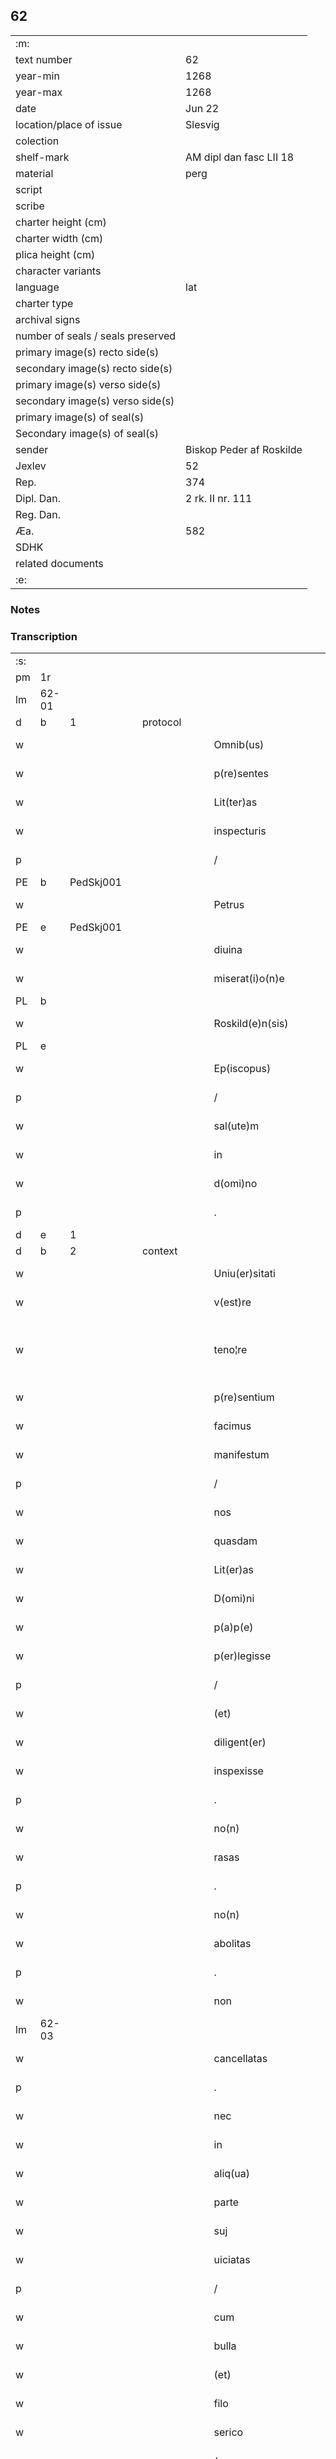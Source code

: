** 62

| :m:                               |                          |
| text number                       | 62                       |
| year-min                          | 1268                     |
| year-max                          | 1268                     |
| date                              | Jun 22                   |
| location/place of issue           | Slesvig                  |
| colection                         |                          |
| shelf-mark                        | AM dipl dan fasc LII 18  |
| material                          | perg                     |
| script                            |                          |
| scribe                            |                          |
| charter height (cm)               |                          |
| charter width (cm)                |                          |
| plica height (cm)                 |                          |
| character variants                |                          |
| language                          | lat                      |
| charter type                      |                          |
| archival signs                    |                          |
| number of seals / seals preserved |                          |
| primary image(s) recto side(s)    |                          |
| secondary image(s) recto side(s)  |                          |
| primary image(s) verso side(s)    |                          |
| secondary image(s) verso side(s)  |                          |
| primary image(s) of seal(s)       |                          |
| Secondary image(s) of seal(s)     |                          |
| sender                            | Biskop Peder af Roskilde |
| Jexlev                            | 52                       |
| Rep.                              | 374                      |
| Dipl. Dan.                        | 2 rk. II nr. 111         |
| Reg. Dan.                         |                          |
| Æa.                               | 582                      |
| SDHK                              |                          |
| related documents                 |                          |
| :e:                               |                          |

*** Notes


*** Transcription
| :s: |       |   |   |   |   |                        |                   |   |   |   |     |     |   |   |    |             |          |          |  |    |    |    |    |
| pm  |    1r |   |   |   |   |                        |                   |   |   |   |     |     |   |   |    |             |          |          |  |    |    |    |    |
| lm  | 62-01 |   |   |   |   |                        |                   |   |   |   |     |     |   |   |    |             |          |          |  |    |    |    |    |
| d  |     b | 1  |   | protocol  |   |                        |                   |   |   |   |     |     |   |   |    |             |          |          |  |    |    |    |    |
| w   |       |   |   |   |   | Omnib(us)              | Omnıbꝫ            |   |   |   |     | lat |   |   |    |       62-01 | 1:protocol |          |  |    |    |    |    |
| w   |       |   |   |   |   | p(re)sentes            | p&pk;ſentes       |   |   |   |     | lat |   |   |    |       62-01 | 1:protocol |          |  |    |    |    |    |
| w   |       |   |   |   |   | Lit(ter)as             | Lıt&pk;as         |   |   |   |     | lat |   |   |    |       62-01 | 1:protocol |          |  |    |    |    |    |
| w   |       |   |   |   |   | inspecturis            | ınſpeurıs        |   |   |   |     | lat |   |   |    |       62-01 | 1:protocol |          |  |    |    |    |    |
| p   |       |   |   |   |   | /                      | /                 |   |   |   |     | lat |   |   |    |       62-01 | 1:protocol |          |  |    |    |    |    |
| PE  |     b | PedSkj001  |   |   |   |                        |                   |   |   |   |     |     |   |   |    |             |          |          |  |    |    |    |    |
| w   |       |   |   |   |   | Petrus                 | Petrus            |   |   |   |     | lat |   |   |    |       62-01 | 1:protocol |          |  |286|    |    |    |
| PE  |     e | PedSkj001  |   |   |   |                        |                   |   |   |   |     |     |   |   |    |             |          |          |  |    |    |    |    |
| w   |       |   |   |   |   | diuina                 | díuína            |   |   |   |     | lat |   |   |    |       62-01 | 1:protocol |          |  |    |    |    |    |
| w   |       |   |   |   |   | miserat(i)o(n)e        | mıſeratoe        |   |   |   |     | lat |   |   |    |       62-01 | 1:protocol |          |  |    |    |    |    |
| PL | b |    |   |   |   |                     |                  |   |   |   |                                 |     |   |   |   |               |          |          |  |    |    |    |    |
| w   |       |   |   |   |   | Roskild(e)n(sis)       | Roſkılꝺn         |   |   |   |     | lat |   |   |    |       62-01 | 1:protocol |          |  |    |    |284|    |
| PL | e |    |   |   |   |                     |                  |   |   |   |                                 |     |   |   |   |               |          |          |  |    |    |    |    |
| w   |       |   |   |   |   | Ep(iscopus)            | pc              |   |   |   |     | lat |   |   |    |       62-01 | 1:protocol |          |  |    |    |    |    |
| p   |       |   |   |   |   | /                      | /                 |   |   |   |     | lat |   |   |    |       62-01 | 1:protocol |          |  |    |    |    |    |
| w   |       |   |   |   |   | sal(ute)m              | ſalm             |   |   |   |     | lat |   |   |    |       62-01 | 1:protocol |          |  |    |    |    |    |
| w   |       |   |   |   |   | in                     | ın                |   |   |   |     | lat |   |   |    |       62-01 | 1:protocol |          |  |    |    |    |    |
| w   |       |   |   |   |   | d(omi)no               | ꝺno              |   |   |   |     | lat |   |   |    |       62-01 | 1:protocol |          |  |    |    |    |    |
| p   |       |   |   |   |   | .                      | .                 |   |   |   |     | lat |   |   |    |       62-01 | 1:protocol |          |  |    |    |    |    |
| d  |     e | 1  |   |   |   |                        |                   |   |   |   |     |     |   |   |    |             |          |          |  |    |    |    |    |
| d  |     b | 2  |   | context  |   |                        |                   |   |   |   |     |     |   |   |    |             |          |          |  |    |    |    |    |
| w   |       |   |   |   |   | Uniu(er)sitati         | Unıu&pk;ſıtatı    |   |   |   |     | lat |   |   |    |       62-01 | 2:context |          |  |    |    |    |    |
| w   |       |   |   |   |   | v(est)re               | vre              |   |   |   |     | lat |   |   |    |       62-01 | 2:context |          |  |    |    |    |    |
| w   |       |   |   |   |   | teno¦re                | teno¦re           |   |   |   |     | lat |   |   |    | 62-01—62-02 | 2:context |          |  |    |    |    |    |
| w   |       |   |   |   |   | p(re)sentium           | p&pk;ſentíu      |   |   |   |     | lat |   |   |    |       62-02 | 2:context |          |  |    |    |    |    |
| w   |       |   |   |   |   | facimus                | facímus           |   |   |   |     | lat |   |   |    |       62-02 | 2:context |          |  |    |    |    |    |
| w   |       |   |   |   |   | manifestum             | manıfeﬅu         |   |   |   |     | lat |   |   |    |       62-02 | 2:context |          |  |    |    |    |    |
| p   |       |   |   |   |   | /                      | /                 |   |   |   |     | lat |   |   |    |       62-02 | 2:context |          |  |    |    |    |    |
| w   |       |   |   |   |   | nos                    | nos               |   |   |   |     | lat |   |   |    |       62-02 | 2:context |          |  |    |    |    |    |
| w   |       |   |   |   |   | quasdam                | quasꝺa           |   |   |   |     | lat |   |   |    |       62-02 | 2:context |          |  |    |    |    |    |
| w   |       |   |   |   |   | Lit(er)as              | Lıt͛as             |   |   |   |     | lat |   |   |    |       62-02 | 2:context |          |  |    |    |    |    |
| w   |       |   |   |   |   | D(omi)ni               | Dnı              |   |   |   |     | lat |   |   |    |       62-02 | 2:context |          |  |    |    |    |    |
| w   |       |   |   |   |   | p(a)p(e)               | ͤ                 |   |   |   |     | lat |   |   |    |       62-02 | 2:context |          |  |    |    |    |    |
| w   |       |   |   |   |   | p(er)legisse           | ꝑlegıſſe          |   |   |   |     | lat |   |   |    |       62-02 | 2:context |          |  |    |    |    |    |
| p   |       |   |   |   |   | /                      | /                 |   |   |   |     | lat |   |   |    |       62-02 | 2:context |          |  |    |    |    |    |
| w   |       |   |   |   |   | (et)                   |                  |   |   |   |     | lat |   |   |    |       62-02 | 2:context |          |  |    |    |    |    |
| w   |       |   |   |   |   | diligent(er)           | dılıgent͛          |   |   |   |     | lat |   |   |    |       62-02 | 2:context |          |  |    |    |    |    |
| w   |       |   |   |   |   | inspexisse             | ınſpexıſſe        |   |   |   |     | lat |   |   |    |       62-02 | 2:context |          |  |    |    |    |    |
| p   |       |   |   |   |   | .                      | .                 |   |   |   |     | lat |   |   |    |       62-02 | 2:context |          |  |    |    |    |    |
| w   |       |   |   |   |   | no(n)                  | no               |   |   |   |     | lat |   |   |    |       62-02 | 2:context |          |  |    |    |    |    |
| w   |       |   |   |   |   | rasas                  | raſas             |   |   |   |     | lat |   |   |    |       62-02 | 2:context |          |  |    |    |    |    |
| p   |       |   |   |   |   | .                      | .                 |   |   |   |     | lat |   |   |    |       62-02 | 2:context |          |  |    |    |    |    |
| w   |       |   |   |   |   | no(n)                  | no               |   |   |   |     | lat |   |   |    |       62-02 | 2:context |          |  |    |    |    |    |
| w   |       |   |   |   |   | abolitas               | abolıtas          |   |   |   |     | lat |   |   |    |       62-02 | 2:context |          |  |    |    |    |    |
| p   |       |   |   |   |   | .                      | .                 |   |   |   |     | lat |   |   |    |       62-02 | 2:context |          |  |    |    |    |    |
| w   |       |   |   |   |   | non                    | no               |   |   |   |     | lat |   |   |    |       62-02 | 2:context |          |  |    |    |    |    |
| lm  | 62-03 |   |   |   |   |                        |                   |   |   |   |     |     |   |   |    |             |          |          |  |    |    |    |    |
| w   |       |   |   |   |   | cancellatas            | cancellatas       |   |   |   |     | lat |   |   |    |       62-03 | 2:context |          |  |    |    |    |    |
| p   |       |   |   |   |   | .                      | .                 |   |   |   |     | lat |   |   |    |       62-03 | 2:context |          |  |    |    |    |    |
| w   |       |   |   |   |   | nec                    | nec               |   |   |   |     | lat |   |   |    |       62-03 | 2:context |          |  |    |    |    |    |
| w   |       |   |   |   |   | in                     | ín                |   |   |   |     | lat |   |   |    |       62-03 | 2:context |          |  |    |    |    |    |
| w   |       |   |   |   |   | aliq(ua)               | alıq             |   |   |   |     | lat |   |   |    |       62-03 | 2:context |          |  |    |    |    |    |
| w   |       |   |   |   |   | parte                  | parte             |   |   |   |     | lat |   |   |    |       62-03 | 2:context |          |  |    |    |    |    |
| w   |       |   |   |   |   | suj                    | ſu               |   |   |   |     | lat |   |   |    |       62-03 | 2:context |          |  |    |    |    |    |
| w   |       |   |   |   |   | uiciatas               | uícíatas          |   |   |   |     | lat |   |   |    |       62-03 | 2:context |          |  |    |    |    |    |
| p   |       |   |   |   |   | /                      | /                 |   |   |   |     | lat |   |   |    |       62-03 | 2:context |          |  |    |    |    |    |
| w   |       |   |   |   |   | cum                    | cu               |   |   |   |     | lat |   |   |    |       62-03 | 2:context |          |  |    |    |    |    |
| w   |       |   |   |   |   | bulla                  | bulla             |   |   |   |     | lat |   |   |    |       62-03 | 2:context |          |  |    |    |    |    |
| w   |       |   |   |   |   | (et)                   |                  |   |   |   |     | lat |   |   |    |       62-03 | 2:context |          |  |    |    |    |    |
| w   |       |   |   |   |   | filo                   | fılo              |   |   |   |     | lat |   |   |    |       62-03 | 2:context |          |  |    |    |    |    |
| w   |       |   |   |   |   | serico                 | ſerıco            |   |   |   |     | lat |   |   |    |       62-03 | 2:context |          |  |    |    |    |    |
| p   |       |   |   |   |   | /                      | /                 |   |   |   |     | lat |   |   |    |       62-03 | 2:context |          |  |    |    |    |    |
| w   |       |   |   |   |   | sub                    | ſub               |   |   |   |     | lat |   |   |    |       62-03 | 2:context |          |  |    |    |    |    |
| w   |       |   |   |   |   | Hac                    | Hac               |   |   |   |     | lat |   |   |    |       62-03 | 2:context |          |  |    |    |    |    |
| w   |       |   |   |   |   | forma                  | foꝛm             |   |   |   |     | lat |   |   |    |       62-03 | 2:context |          |  |    |    |    |    |
| p   |       |   |   |   |   | .                      | .                 |   |   |   |     | lat |   |   |    |       62-03 | 2:context |          |  |    |    |    |    |
| PE  |     b | PavCle004  |   |   |   |                        |                   |   |   |   |     |     |   |   |    |             |          |          |  |    |    |    |    |
| w   |       |   |   |   |   | Clemens                | Clemens           |   |   |   |     | lat |   |   |    |       62-03 | 2:context |          |  |287|    |    |    |
| PE  |     e | PavCle004  |   |   |   |                        |                   |   |   |   |     |     |   |   |    |             |          |          |  |    |    |    |    |
| w   |       |   |   |   |   | Ep(iscopus)            | pc              |   |   |   |     | lat |   |   |    |       62-03 | 2:context |          |  |    |    |    |    |
| w   |       |   |   |   |   | seruus                 | ſeruus            |   |   |   |     | lat |   |   |    |       62-03 | 2:context |          |  |    |    |    |    |
| w   |       |   |   |   |   | seruor(um)             | ſeruoꝝ            |   |   |   |     | lat |   |   |    |       62-03 | 2:context |          |  |    |    |    |    |
| lm  | 62-04 |   |   |   |   |                        |                   |   |   |   |     |     |   |   |    |             |          |          |  |    |    |    |    |
| w   |       |   |   |   |   | dei                    | ꝺeı               |   |   |   |     | lat |   |   |    |       62-04 | 2:context |          |  |    |    |    |    |
| p   |       |   |   |   |   | .                      | .                 |   |   |   |     | lat |   |   |    |       62-04 | 2:context |          |  |    |    |    |    |
| w   |       |   |   |   |   | Dilectis               | Dıleıs           |   |   |   |     | lat |   |   |    |       62-04 | 2:context |          |  |    |    |    |    |
| w   |       |   |   |   |   | filijs                 | fılís            |   |   |   |     | lat |   |   |    |       62-04 | 2:context |          |  |    |    |    |    |
| p   |       |   |   |   |   | ..                     | ..                |   |   |   |     | lat |   |   |    |       62-04 | 2:context |          |  |    |    |    |    |
| w   |       |   |   |   |   | Generali               | Generalı          |   |   |   |     | lat |   |   |    |       62-04 | 2:context |          |  |    |    |    |    |
| w   |       |   |   |   |   | ministro               | íníﬅro           |   |   |   |     | lat |   |   |    |       62-04 | 2:context |          |  |    |    |    |    |
| w   |       |   |   |   |   | et                     | et                |   |   |   |     | lat |   |   |    |       62-04 | 2:context |          |  |    |    |    |    |
| w   |       |   |   |   |   | frat(ri)b(us)          | fʀatbꝫ           |   |   |   |     | lat |   |   |    |       62-04 | 2:context |          |  |    |    |    |    |
| w   |       |   |   |   |   | ordinis                | oꝛdínís           |   |   |   |     | lat |   |   |    |       62-04 | 2:context |          |  |    |    |    |    |
| w   |       |   |   |   |   | minor(um)              | ínoꝝ             |   |   |   |     | lat |   |   |    |       62-04 | 2:context |          |  |    |    |    |    |
| p   |       |   |   |   |   | /                      | /                 |   |   |   |     | lat |   |   |    |       62-04 | 2:context |          |  |    |    |    |    |
| w   |       |   |   |   |   | Sal(ute)m              | Salm             |   |   |   |     | lat |   |   |    |       62-04 | 2:context |          |  |    |    |    |    |
| w   |       |   |   |   |   | (et)                   |                  |   |   |   |     | lat |   |   |    |       62-04 | 2:context |          |  |    |    |    |    |
| w   |       |   |   |   |   | ap(osto)licam          | aplıca          |   |   |   |     | lat |   |   |    |       62-04 | 2:context |          |  |    |    |    |    |
| w   |       |   |   |   |   | b(e)n(e)dictio(n)em    | bn͛dııoe        |   |   |   |     | lat |   |   |    |       62-04 | 2:context |          |  |    |    |    |    |
| p   |       |   |   |   |   | .                      | .                 |   |   |   |     | lat |   |   |    |       62-04 | 2:context |          |  |    |    |    |    |
| w   |       |   |   |   |   | Exigentib(us)          | Exıgentıbꝫ        |   |   |   |     | lat |   |   |    |       62-04 | 2:context |          |  |    |    |    |    |
| w   |       |   |   |   |   | v(est)re               | vre              |   |   |   |     | lat |   |   |    |       62-04 | 2:context |          |  |    |    |    |    |
| w   |       |   |   |   |   | deuot(i)o(n)is         | ꝺeuotoıs         |   |   |   |     | lat |   |   |    |       62-04 | 2:context |          |  |    |    |    |    |
| w   |       |   |   |   |   | me-¦ritis              | me-¦rıtıs         |   |   |   |     | lat |   |   |    | 62-04—62-05 | 2:context |          |  |    |    |    |    |
| p   |       |   |   |   |   | /                      | /                 |   |   |   |     | lat |   |   |    |       62-05 | 2:context |          |  |    |    |    |    |
| w   |       |   |   |   |   | votis                  | votıs             |   |   |   |     | lat |   |   |    |       62-05 | 2:context |          |  |    |    |    |    |
| w   |       |   |   |   |   | vestris                | veﬅrıs            |   |   |   |     | lat |   |   |    |       62-05 | 2:context |          |  |    |    |    |    |
| w   |       |   |   |   |   | libent(er)             | lıbent͛            |   |   |   |     | lat |   |   |    |       62-05 | 2:context |          |  |    |    |    |    |
| w   |       |   |   |   |   | annuim(us)             | annuímꝰ           |   |   |   |     | lat |   |   |    |       62-05 | 2:context |          |  |    |    |    |    |
| p   |       |   |   |   |   | /                      | /                 |   |   |   |     | lat |   |   |    |       62-05 | 2:context |          |  |    |    |    |    |
| w   |       |   |   |   |   | (et)                   |                  |   |   |   |     | lat |   |   |    |       62-05 | 2:context |          |  |    |    |    |    |
| w   |       |   |   |   |   | petit(i)o(n)es         | petıtoes         |   |   |   |     | lat |   |   |    |       62-05 | 2:context |          |  |    |    |    |    |
| w   |       |   |   |   |   | vestras                | veﬅras            |   |   |   |     | lat |   |   |    |       62-05 | 2:context |          |  |    |    |    |    |
| w   |       |   |   |   |   | q(ua)ntum              | qntu            |   |   |   |     | lat |   |   |    |       62-05 | 2:context |          |  |    |    |    |    |
| w   |       |   |   |   |   | cum                    | cu               |   |   |   |     | lat |   |   |    |       62-05 | 2:context |          |  |    |    |    |    |
| w   |       |   |   |   |   | deo                    | ꝺeo               |   |   |   |     | lat |   |   |    |       62-05 | 2:context |          |  |    |    |    |    |
| w   |       |   |   |   |   | possum(us)             | poſſuꝰ           |   |   |   |     | lat |   |   |    |       62-05 | 2:context |          |  |    |    |    |    |
| p   |       |   |   |   |   | /                      | /                 |   |   |   |     | lat |   |   |    |       62-05 | 2:context |          |  |    |    |    |    |
| w   |       |   |   |   |   | fauorabilit(er)        | fauoꝛabılıt͛       |   |   |   |     | lat |   |   |    |       62-05 | 2:context |          |  |    |    |    |    |
| w   |       |   |   |   |   | exaudim(us)            | exauꝺímꝰ          |   |   |   |     | lat |   |   |    |       62-05 | 2:context |          |  |    |    |    |    |
| p   |       |   |   |   |   | .                      | .                 |   |   |   |     | lat |   |   |    |       62-05 | 2:context |          |  |    |    |    |    |
| w   |       |   |   |   |   | Ex                     | x                |   |   |   |     | lat |   |   |    |       62-05 | 2:context |          |  |    |    |    |    |
| w   |       |   |   |   |   | parte                  | parte             |   |   |   |     | lat |   |   |    |       62-05 | 2:context |          |  |    |    |    |    |
| w   |       |   |   |   |   | siq(ui)dem             | ſıqꝺe           |   |   |   |     | lat |   |   |    |       62-05 | 2:context |          |  |    |    |    |    |
| lm  | 62-06 |   |   |   |   |                        |                   |   |   |   |     |     |   |   |    |             |          |          |  |    |    |    |    |
| w   |       |   |   |   |   | v(est)ra               | vra              |   |   |   |     | lat |   |   |    |       62-06 | 2:context |          |  |    |    |    |    |
| w   |       |   |   |   |   | fuit                   | fuít              |   |   |   |     | lat |   |   |    |       62-06 | 2:context |          |  |    |    |    |    |
| w   |       |   |   |   |   | propositu(m)           | pꝛopoſıtu        |   |   |   |     | lat |   |   |    |       62-06 | 2:context |          |  |    |    |    |    |
| w   |       |   |   |   |   | coram                  | coꝛa             |   |   |   |     | lat |   |   |    |       62-06 | 2:context |          |  |    |    |    |    |
| w   |       |   |   |   |   | nobis                  | nobıs             |   |   |   |     | lat |   |   |    |       62-06 | 2:context |          |  |    |    |    |    |
| p   |       |   |   |   |   | /                      | /                 |   |   |   |     | lat |   |   |    |       62-06 | 2:context |          |  |    |    |    |    |
| w   |       |   |   |   |   | q(uo)d                 | qͦꝺ                |   |   |   |     | lat |   |   |    |       62-06 | 2:context |          |  |    |    |    |    |
| w   |       |   |   |   |   | no(n)nulli             | nonullı          |   |   |   |     | lat |   |   |    |       62-06 | 2:context |          |  |    |    |    |    |
| w   |       |   |   |   |   | ap(osto)lice           | aplıce           |   |   |   |     | lat |   |   |    |       62-06 | 2:context |          |  |    |    |    |    |
| w   |       |   |   |   |   | sedis                  | ſeꝺıs             |   |   |   |     | lat |   |   |    |       62-06 | 2:context |          |  |    |    |    |    |
| w   |       |   |   |   |   | legati                 | legatı            |   |   |   |     | lat |   |   |    |       62-06 | 2:context |          |  |    |    |    |    |
| p   |       |   |   |   |   | /                      | /                 |   |   |   |     | lat |   |   |    |       62-06 | 2:context |          |  |    |    |    |    |
| w   |       |   |   |   |   | et                     | et                |   |   |   |     | lat |   |   |    |       62-06 | 2:context |          |  |    |    |    |    |
| w   |       |   |   |   |   | delegati               | ꝺelegatı          |   |   |   |     | lat |   |   |    |       62-06 | 2:context |          |  |    |    |    |    |
| p   |       |   |   |   |   | /                      | /                 |   |   |   |     | lat |   |   |    |       62-06 | 2:context |          |  |    |    |    |    |
| w   |       |   |   |   |   | eor(um)q(ue)           | eoꝝqꝫ             |   |   |   |     | lat |   |   |    |       62-06 | 2:context |          |  |    |    |    |    |
| w   |       |   |   |   |   | subdelegati            | ſubꝺelegatı       |   |   |   |     | lat |   |   |    |       62-06 | 2:context |          |  |    |    |    |    |
| p   |       |   |   |   |   | /                      | /                 |   |   |   |     | lat |   |   |    |       62-06 | 2:context |          |  |    |    |    |    |
| w   |       |   |   |   |   | !actoritate¡           | !aoꝛıtate¡       |   |   |   |     | lat |   |   |    |       62-06 | 2:context |          |  |    |    |    |    |
| w   |       |   |   |   |   | lit(er)ar(um)          | lıt͛aꝝ             |   |   |   |     | lat |   |   |    |       62-06 | 2:context |          |  |    |    |    |    |
| w   |       |   |   |   |   | sedis                  | ſeꝺıs             |   |   |   |     | lat |   |   |    |       62-06 | 2:context |          |  |    |    |    |    |
| w   |       |   |   |   |   | eiusdem                | eíusꝺe           |   |   |   |     | lat |   |   |    |       62-06 | 2:context |          |  |    |    |    |    |
| p   |       |   |   |   |   | /                      | /                 |   |   |   |     | lat |   |   |    |       62-06 | 2:context |          |  |    |    |    |    |
| w   |       |   |   |   |   | in                     | í                |   |   |   |     | lat |   |   |    |       62-06 | 2:context |          |  |    |    |    |    |
| lm  | 62-07 |   |   |   |   |                        |                   |   |   |   |     |     |   |   |    |             |          |          |  |    |    |    |    |
| w   |       |   |   |   |   | q(ui)b(us)             | qbꝫ              |   |   |   |     | lat |   |   |    |       62-07 | 2:context |          |  |    |    |    |    |
| w   |       |   |   |   |   | de                     | ꝺe                |   |   |   |     | lat |   |   |    |       62-07 | 2:context |          |  |    |    |    |    |
| w   |       |   |   |   |   | ordine                 | oꝛꝺıne            |   |   |   |     | lat |   |   |    |       62-07 | 2:context |          |  |    |    |    |    |
| w   |       |   |   |   |   | uestro                 | ueﬅro             |   |   |   |     | lat |   |   |    |       62-07 | 2:context |          |  |    |    |    |    |
| w   |       |   |   |   |   | spe(ci)alis            | ſpealıs          |   |   |   |     | lat |   |   |    |       62-07 | 2:context |          |  |    |    |    |    |
| w   |       |   |   |   |   | mentio                 | entıo            |   |   |   |     | lat |   |   |    |       62-07 | 2:context |          |  |    |    |    |    |
| w   |       |   |   |   |   | no(n)                  | no               |   |   |   |     | lat |   |   |    |       62-07 | 2:context |          |  |    |    |    |    |
| w   |       |   |   |   |   | Habet(ur)              | Habet᷑             |   |   |   |     | lat |   |   |    |       62-07 | 2:context |          |  |    |    |    |    |
| p   |       |   |   |   |   | /                      | /                 |   |   |   |     | lat |   |   |    |       62-07 | 2:context |          |  |    |    |    |    |
| w   |       |   |   |   |   | in                     | í                |   |   |   |     | lat |   |   |    |       62-07 | 2:context |          |  |    |    |    |    |
| w   |       |   |   |   |   | aliq(uo)s              | alıqͦs             |   |   |   |     | lat |   |   |    |       62-07 | 2:context |          |  |    |    |    |    |
| w   |       |   |   |   |   | uestru(m)              | ueﬅru            |   |   |   |     | lat |   |   |    |       62-07 | 2:context |          |  |    |    |    |    |
| w   |       |   |   |   |   | vel                    | vel               |   |   |   |     | lat |   |   |    |       62-07 | 2:context |          |  |    |    |    |    |
| w   |       |   |   |   |   | loca                   | loca              |   |   |   |     | lat |   |   |    |       62-07 | 2:context |          |  |    |    |    |    |
| w   |       |   |   |   |   | uestra                 | ueﬅra             |   |   |   |     | lat |   |   |    |       62-07 | 2:context |          |  |    |    |    |    |
| w   |       |   |   |   |   | exco(m)municat(n)ois   | excomunícatoıs  |   |   |   |     | lat |   |   |    |       62-07 | 2:context |          |  |    |    |    |    |
| p   |       |   |   |   |   | /                      | /                 |   |   |   |     | lat |   |   |    |       62-07 | 2:context |          |  |    |    |    |    |
| w   |       |   |   |   |   | suspensionis           | ſuſpenſıonıs      |   |   |   |     | lat |   |   |    |       62-07 | 2:context |          |  |    |    |    |    |
| p   |       |   |   |   |   | /                      | /                 |   |   |   |     | lat |   |   |    |       62-07 | 2:context |          |  |    |    |    |    |
| w   |       |   |   |   |   | et                     | et                |   |   |   |     | lat |   |   |    |       62-07 | 2:context |          |  |    |    |    |    |
| w   |       |   |   |   |   | int(er)d(i)c(t)i       | ınt͛ꝺcı           |   |   |   |     | lat |   |   |    |       62-07 | 2:context |          |  |    |    |    |    |
| lm  | 62-08 |   |   |   |   |                        |                   |   |   |   |     |     |   |   |    |             |          |          |  |    |    |    |    |
| w   |       |   |   |   |   | sententias             | ſententías        |   |   |   |     | lat |   |   |    |       62-08 | 2:context |          |  |    |    |    |    |
| w   |       |   |   |   |   | fulminare              | fulmínare         |   |   |   |     | lat |   |   |    |       62-08 | 2:context |          |  |    |    |    |    |
| w   |       |   |   |   |   | p(re)sumu(n)t          | p͛ſumut           |   |   |   |     | lat |   |   |    |       62-08 | 2:context |          |  |    |    |    |    |
| p   |       |   |   |   |   | /                      | /                 |   |   |   |     | lat |   |   |    |       62-08 | 2:context |          |  |    |    |    |    |
| w   |       |   |   |   |   | et                     | et                |   |   |   |     | lat |   |   |    |       62-08 | 2:context |          |  |    |    |    |    |
| w   |       |   |   |   |   | faciu(n)t              | facıut           |   |   |   |     | lat |   |   |    |       62-08 | 2:context |          |  |    |    |    |    |
| w   |       |   |   |   |   | ab                     | ab                |   |   |   |     | lat |   |   |    |       62-08 | 2:context |          |  |    |    |    |    |
| w   |       |   |   |   |   | alijs                  | alís             |   |   |   |     | lat |   |   |    |       62-08 | 2:context |          |  |    |    |    |    |
| w   |       |   |   |   |   | fulminari              | fulmınarí         |   |   |   |     | lat |   |   |    |       62-08 | 2:context |          |  |    |    |    |    |
| p   |       |   |   |   |   | /                      | /                 |   |   |   |     | lat |   |   |    |       62-08 | 2:context |          |  |    |    |    |    |
| w   |       |   |   |   |   | ac                     | c                |   |   |   |     | lat |   |   |    |       62-08 | 2:context |          |  |    |    |    |    |
| w   |       |   |   |   |   | mandant                | mandant           |   |   |   |     | lat |   |   |    |       62-08 | 2:context |          |  |    |    |    |    |
| w   |       |   |   |   |   | eos                    | eos               |   |   |   |     | lat |   |   |    |       62-08 | 2:context |          |  |    |    |    |    |
| w   |       |   |   |   |   | exco(m)municatos       | exco&pk;munícatos |   |   |   |     | lat |   |   |    |       62-08 | 2:context |          |  |    |    |    |    |
| w   |       |   |   |   |   | publice                | publıce           |   |   |   |     | lat |   |   |    |       62-08 | 2:context |          |  |    |    |    |    |
| w   |       |   |   |   |   | nuntiari               | nuntıarı          |   |   |   |     | lat |   |   |    |       62-08 | 2:context |          |  |    |    |    |    |
| p   |       |   |   |   |   | /                      | /                 |   |   |   |     | lat |   |   |    |       62-08 | 2:context |          |  |    |    |    |    |
| w   |       |   |   |   |   | et                     | et                |   |   |   |     | lat |   |   |    |       62-08 | 2:context |          |  |    |    |    |    |
| w   |       |   |   |   |   | tamq(ua)m              | tamq            |   |   |   |     | lat |   |   |    |       62-08 | 2:context |          |  |    |    |    |    |
| lm  | 62-09 |   |   |   |   |                        |                   |   |   |   |     |     |   |   |    |             |          |          |  |    |    |    |    |
| w   |       |   |   |   |   | exco(m)municatos       | excomunıcatos    |   |   |   |     | lat |   |   |    |       62-09 | 2:context |          |  |    |    |    |    |
| w   |       |   |   |   |   | ab                     | ab                |   |   |   |     | lat |   |   |    |       62-09 | 2:context |          |  |    |    |    |    |
| w   |       |   |   |   |   | omnib(us)              | omnıbꝫ            |   |   |   |     | lat |   |   |    |       62-09 | 2:context |          |  |    |    |    |    |
| w   |       |   |   |   |   | artius                 | artíus            |   |   |   |     | lat |   |   |    |       62-09 | 2:context |          |  |    |    |    |    |
| w   |       |   |   |   |   | euitari                | euítarí           |   |   |   |     | lat |   |   |    |       62-09 | 2:context |          |  |    |    |    |    |
| p   |       |   |   |   |   | /                      | /                 |   |   |   |     | lat |   |   |    |       62-09 | 2:context |          |  |    |    |    |    |
| w   |       |   |   |   |   | in                     | ın                |   |   |   |     | lat |   |   |    |       62-09 | 2:context |          |  |    |    |    |    |
| w   |       |   |   |   |   | vestrum                | veﬅru            |   |   |   |     | lat |   |   |    |       62-09 | 2:context |          |  |    |    |    |    |
| w   |       |   |   |   |   | no(n)                  | no               |   |   |   |     | lat |   |   |    |       62-09 | 2:context |          |  |    |    |    |    |
| w   |       |   |   |   |   | modicu(m)              | modıcu           |   |   |   |     | lat |   |   |    |       62-09 | 2:context |          |  |    |    |    |    |
| w   |       |   |   |   |   | p(re)iudicium          | p͛íudıcíu         |   |   |   |     | lat |   |   |    |       62-09 | 2:context |          |  |    |    |    |    |
| p   |       |   |   |   |   | /                      | /                 |   |   |   |     | lat |   |   |    |       62-09 | 2:context |          |  |    |    |    |    |
| w   |       |   |   |   |   | (et)                   |                  |   |   |   |     | lat |   |   |    |       62-09 | 2:context |          |  |    |    |    |    |
| w   |       |   |   |   |   | scandalum              | ſcandalu         |   |   |   |     | lat |   |   |    |       62-09 | 2:context |          |  |    |    |    |    |
| w   |       |   |   |   |   | plurimor(um)           | plurímoꝝ          |   |   |   |     | lat |   |   |    |       62-09 | 2:context |          |  |    |    |    |    |
| p   |       |   |   |   |   | .                      | .                 |   |   |   |     | lat |   |   |    |       62-09 | 2:context |          |  |    |    |    |    |
| w   |       |   |   |   |   | Volentes               | Volentes          |   |   |   |     | lat |   |   |    |       62-09 | 2:context |          |  |    |    |    |    |
| w   |       |   |   |   |   | igit(ur)               | ıgıt᷑              |   |   |   |     | lat |   |   |    |       62-09 | 2:context |          |  |    |    |    |    |
| lm  | 62-10 |   |   |   |   |                        |                   |   |   |   |     |     |   |   |    |             |          |          |  |    |    |    |    |
| w   |       |   |   |   |   | paci                   | pacı              |   |   |   |     | lat |   |   |    |       62-10 | 2:context |          |  |    |    |    |    |
| w   |       |   |   |   |   | et                     | et                |   |   |   |     | lat |   |   |    |       62-10 | 2:context |          |  |    |    |    |    |
| w   |       |   |   |   |   | tranquillitati         | tranquíllıtatı    |   |   |   |     | lat |   |   |    |       62-10 | 2:context |          |  |    |    |    |    |
| w   |       |   |   |   |   | v(est)re               | vre              |   |   |   |     | lat |   |   |    |       62-10 | 2:context |          |  |    |    |    |    |
| w   |       |   |   |   |   | pat(er)na              | pat͛na             |   |   |   |     | lat |   |   |    |       62-10 | 2:context |          |  |    |    |    |    |
| w   |       |   |   |   |   | sollicitudine          | ſollıcıtudíne     |   |   |   |     | lat |   |   |    |       62-10 | 2:context |          |  |    |    |    |    |
| w   |       |   |   |   |   | p(re)cauere            | p͛cauere           |   |   |   |     | lat |   |   |    |       62-10 | 2:context |          |  |    |    |    |    |
| p   |       |   |   |   |   | /                      | /                 |   |   |   |     | lat |   |   |    |       62-10 | 2:context |          |  |    |    |    |    |
| w   |       |   |   |   |   | vestris                | veﬅrıs            |   |   |   |     | lat |   |   |    |       62-10 | 2:context |          |  |    |    |    |    |
| w   |       |   |   |   |   | supplicat(i)o(n)ib(us) | ſulıcatoıbꝫ     |   |   |   |     | lat |   |   |    |       62-10 | 2:context |          |  |    |    |    |    |
| w   |       |   |   |   |   | inclinati              | ínclínatı         |   |   |   |     | lat |   |   |    |       62-10 | 2:context |          |  |    |    |    |    |
| p   |       |   |   |   |   | /                      | /                 |   |   |   |     | lat |   |   |    |       62-10 | 2:context |          |  |    |    |    |    |
| w   |       |   |   |   |   | ne                     | ne                |   |   |   |     | lat |   |   |    |       62-10 | 2:context |          |  |    |    |    |    |
| w   |       |   |   |   |   | ab                     | ab                |   |   |   |     | lat |   |   |    |       62-10 | 2:context |          |  |    |    |    |    |
| w   |       |   |   |   |   | aliquo                 | lıquo            |   |   |   |     | lat |   |   |    |       62-10 | 2:context |          |  |    |    |    |    |
| w   |       |   |   |   |   | legato                 | legato            |   |   |   |     | lat |   |   |    |       62-10 | 2:context |          |  |    |    |    |    |
| w   |       |   |   |   |   | nisi                   | nıſí              |   |   |   |     | lat |   |   |    |       62-10 | 2:context |          |  |    |    |    |    |
| w   |       |   |   |   |   | de                     | ꝺe                |   |   |   |     | lat |   |   |    |       62-10 | 2:context |          |  |    |    |    |    |
| w   |       |   |   |   |   | lat(er)e               | lat͛e              |   |   |   |     | lat |   |   |    |       62-10 | 2:context |          |  |    |    |    |    |
| w   |       |   |   |   |   | ap(osto)lice           | aplıce           |   |   |   |     | lat |   |   |    |       62-10 | 2:context |          |  |    |    |    |    |
| lm  | 62-11 |   |   |   |   |                        |                   |   |   |   |     |     |   |   |    |             |          |          |  |    |    |    |    |
| w   |       |   |   |   |   | sedis                  | ſedıs             |   |   |   |     | lat |   |   |    |       62-11 | 2:context |          |  |    |    |    |    |
| w   |       |   |   |   |   | misso                  | mıſſo             |   |   |   |     | lat |   |   |    |       62-11 | 2:context |          |  |    |    |    |    |
| w   |       |   |   |   |   | uel                    | uel               |   |   |   |     | lat |   |   |    |       62-11 | 2:context |          |  |    |    |    |    |
| w   |       |   |   |   |   | delegato               | ꝺelegato          |   |   |   |     | lat |   |   |    |       62-11 | 2:context |          |  |    |    |    |    |
| p   |       |   |   |   |   | /                      | /                 |   |   |   |     | lat |   |   |    |       62-11 | 2:context |          |  |    |    |    |    |
| w   |       |   |   |   |   | aut                    | ut               |   |   |   |     | lat |   |   |    |       62-11 | 2:context |          |  |    |    |    |    |
| w   |       |   |   |   |   | subdelegato            | subꝺelegato       |   |   |   |     | lat |   |   |    |       62-11 | 2:context |          |  |    |    |    |    |
| p   |       |   |   |   |   | /                      | /                 |   |   |   |     | lat |   |   |    |       62-11 | 2:context |          |  |    |    |    |    |
| w   |       |   |   |   |   | !actoritate¡           | !oꝛıtate¡       |   |   |   |     | lat |   |   |    |       62-11 | 2:context |          |  |    |    |    |    |
| w   |       |   |   |   |   | litt(er)ar(um)         | lıtt͛aꝝ            |   |   |   |     | lat |   |   |    |       62-11 | 2:context |          |  |    |    |    |    |
| w   |       |   |   |   |   | sedis                  | ſedıs             |   |   |   |     | lat |   |   |    |       62-11 | 2:context |          |  |    |    |    |    |
| w   |       |   |   |   |   | p(re)d(i)c(t)e         | p͛ꝺce             |   |   |   |     | lat |   |   |    |       62-11 | 2:context |          |  |    |    |    |    |
| p   |       |   |   |   |   | .                      | .                 |   |   |   |     | lat |   |   |    |       62-11 | 2:context |          |  |    |    |    |    |
| w   |       |   |   |   |   | exco(m)municari        | excomunıcarı     |   |   |   |     | lat |   |   |    |       62-11 | 2:context |          |  |    |    |    |    |
| p   |       |   |   |   |   | .                      | .                 |   |   |   |     | lat |   |   |    |       62-11 | 2:context |          |  |    |    |    |    |
| w   |       |   |   |   |   | suspendi               | ſuſpenꝺı          |   |   |   |     | lat |   |   |    |       62-11 | 2:context |          |  |    |    |    |    |
| p   |       |   |   |   |   | .                      | .                 |   |   |   |     | lat |   |   |    |       62-11 | 2:context |          |  |    |    |    |    |
| w   |       |   |   |   |   | uel                    | uel               |   |   |   |     | lat |   |   |    |       62-11 | 2:context |          |  |    |    |    |    |
| w   |       |   |   |   |   | int(er)dic(t)i         | ınt͛dıcı           |   |   |   |     | lat |   |   |    |       62-11 | 2:context |          |  |    |    |    |    |
| w   |       |   |   |   |   | possitis               | poſſıtıs          |   |   |   |     | lat |   |   |    |       62-11 | 2:context |          |  |    |    |    |    |
| p   |       |   |   |   |   | /                      | /                 |   |   |   |     | lat |   |   |    |       62-11 | 2:context |          |  |    |    |    |    |
| w   |       |   |   |   |   | nisi                   | nıſı              |   |   |   |     | lat |   |   |    |       62-11 | 2:context |          |  |    |    |    |    |
| w   |       |   |   |   |   | litt(er)e              | lıtt͛e             |   |   |   |     | lat |   |   |    |       62-11 | 2:context |          |  |    |    |    |    |
| w   |       |   |   |   |   | ip(s)e                 | ıpe              |   |   |   |     | lat |   |   |    |       62-11 | 2:context |          |  |    |    |    |    |
| lm  | 62-12 |   |   |   |   |                        |                   |   |   |   |     |     |   |   |    |             |          |          |  |    |    |    |    |
| w   |       |   |   |   |   | plenam                 | plena            |   |   |   |     | lat |   |   |    |       62-12 | 2:context |          |  |    |    |    |    |
| w   |       |   |   |   |   | (et)                   |                  |   |   |   |     | lat |   |   |    |       62-12 | 2:context |          |  |    |    |    |    |
| w   |       |   |   |   |   | exp(re)ssam            | exp͛ſſa           |   |   |   |     | lat |   |   |    |       62-12 | 2:context |          |  |    |    |    |    |
| w   |       |   |   |   |   | de                     | ꝺe                |   |   |   |     | lat |   |   |    |       62-12 | 2:context |          |  |    |    |    |    |
| w   |       |   |   |   |   | ordine                 | oꝛꝺıne            |   |   |   |     | lat |   |   |    |       62-12 | 2:context |          |  |    |    |    |    |
| w   |       |   |   |   |   | vestro                 | veﬅro             |   |   |   |     | lat |   |   |    |       62-12 | 2:context |          |  |    |    |    |    |
| p   |       |   |   |   |   | /                      | /                 |   |   |   |     | lat |   |   |    |       62-12 | 2:context |          |  |    |    |    |    |
| w   |       |   |   |   |   | et                     | et                |   |   |   |     | lat |   |   |    |       62-12 | 2:context |          |  |    |    |    |    |
| w   |       |   |   |   |   | indulto                | índulto           |   |   |   |     | lat |   |   |    |       62-12 | 2:context |          |  |    |    |    |    |
| w   |       |   |   |   |   | Hui(us)modi            | Huıꝰmodí          |   |   |   |     | lat |   |   |    |       62-12 | 2:context |          |  |    |    |    |    |
| w   |       |   |   |   |   | fecerint               | fecerínt          |   |   |   |     | lat |   |   |    |       62-12 | 2:context |          |  |    |    |    |    |
| w   |       |   |   |   |   | ment(i)o(n)em          | mentoe          |   |   |   |     | lat |   |   |    |       62-12 | 2:context |          |  |    |    |    |    |
| p   |       |   |   |   |   | /                      | /                 |   |   |   |     | lat |   |   |    |       62-12 | 2:context |          |  |    |    |    |    |
| w   |       |   |   |   |   | auctoritate            | uoꝛıtte        |   |   |   |     | lat |   |   |    |       62-12 | 2:context |          |  |    |    |    |    |
| w   |       |   |   |   |   | vob(is)                | vob̅               |   |   |   |     | lat |   |   |    |       62-12 | 2:context |          |  |    |    |    |    |
| w   |       |   |   |   |   | p(re)sentiu(m)         | p͛ſentıu          |   |   |   |     | lat |   |   |    |       62-12 | 2:context |          |  |    |    |    |    |
| w   |       |   |   |   |   | indulgem(us)           | ındulgemꝰ         |   |   |   |     | lat |   |   |    |       62-12 | 2:context |          |  |    |    |    |    |
| p   |       |   |   |   |   | /                      | /                 |   |   |   |     | lat |   |   |    |       62-12 | 2:context |          |  |    |    |    |    |
| w   |       |   |   |   |   | ac                     | c                |   |   |   |     | lat |   |   |    |       62-12 | 2:context |          |  |    |    |    |    |
| w   |       |   |   |   |   | dec(er)nimus           | dec͛nímus          |   |   |   |     | lat |   |   |    |       62-12 | 2:context |          |  |    |    |    |    |
| lm  | 62-13 |   |   |   |   |                        |                   |   |   |   |     |     |   |   |    |             |          |          |  |    |    |    |    |
| w   |       |   |   |   |   | nichilomin(us)         | nıchılomínꝰ       |   |   |   |     | lat |   |   |    |       62-13 | 2:context |          |  |    |    |    |    |
| w   |       |   |   |   |   | omnes                  | omnes             |   |   |   |     | lat |   |   |    |       62-13 | 2:context |          |  |    |    |    |    |
| w   |       |   |   |   |   | sententias             | ſententıas        |   |   |   |     | lat |   |   |    |       62-13 | 2:context |          |  |    |    |    |    |
| w   |       |   |   |   |   | irritas                | ırrıtas           |   |   |   |     | lat |   |   |    |       62-13 | 2:context |          |  |    |    |    |    |
| w   |       |   |   |   |   | et                     | et                |   |   |   |     | lat |   |   |    |       62-13 | 2:context |          |  |    |    |    |    |
| w   |       |   |   |   |   | inanes                 | ínanes            |   |   |   |     | lat |   |   |    |       62-13 | 2:context |          |  |    |    |    |    |
| p   |       |   |   |   |   | /                      | /                 |   |   |   |     | lat |   |   |    |       62-13 | 2:context |          |  |    |    |    |    |
| w   |       |   |   |   |   | ac                     | c                |   |   |   |     | lat |   |   |    |       62-13 | 2:context |          |  |    |    |    |    |
| w   |       |   |   |   |   | nulli(us)              | nullıꝰ            |   |   |   |     | lat |   |   |    |       62-13 | 2:context |          |  |    |    |    |    |
| w   |       |   |   |   |   | existere               | exıﬅere           |   |   |   |     | lat |   |   |    |       62-13 | 2:context |          |  |    |    |    |    |
| w   |       |   |   |   |   | firmitatis             | fırmıtatıs        |   |   |   |     | lat |   |   |    |       62-13 | 2:context |          |  |    |    |    |    |
| p   |       |   |   |   |   | /                      | /                 |   |   |   |     | lat |   |   |    |       62-13 | 2:context |          |  |    |    |    |    |
| w   |       |   |   |   |   | q(ua)s                 | qs               |   |   |   |     | lat |   |   |    |       62-13 | 2:context |          |  |    |    |    |    |
| w   |       |   |   |   |   | cont(ra)               | cont             |   |   |   |     | lat |   |   |    |       62-13 | 2:context |          |  |    |    |    |    |
| w   |       |   |   |   |   | tenorem                | tenoꝛe           |   |   |   |     | lat |   |   |    |       62-13 | 2:context |          |  |    |    |    |    |
| w   |       |   |   |   |   | p(re)sentis            | p͛ſentıs           |   |   |   |     | lat |   |   |    |       62-13 | 2:context |          |  |    |    |    |    |
| w   |       |   |   |   |   | indulti                | ındultı           |   |   |   |     | lat |   |   |    |       62-13 | 2:context |          |  |    |    |    |    |
| p   |       |   |   |   |   | /                      | /                 |   |   |   |     | lat |   |   |    |       62-13 | 2:context |          |  |    |    |    |    |
| w   |       |   |   |   |   | per                    | per               |   |   |   |     | lat |   |   |    |       62-13 | 2:context |          |  |    |    |    |    |
| lm  | 62-14 |   |   |   |   |                        |                   |   |   |   |     |     |   |   |    |             |          |          |  |    |    |    |    |
| w   |       |   |   |   |   | q(ue)mcu(m)q(ue)       | qͤmcuqꝫ           |   |   |   |     | lat |   |   |    |       62-14 | 2:context |          |  |    |    |    |    |
| w   |       |   |   |   |   | de                     | ꝺe                |   |   |   |     | lat |   |   | =  |       62-14 | 2:context |          |  |    |    |    |    |
| w   |       |   |   |   |   | cet(er)o               | cet͛o              |   |   |   |     | lat |   |   | == |       62-14 | 2:context |          |  |    |    |    |    |
| w   |       |   |   |   |   | contig(er)it           | contıg͛ıt          |   |   |   |     | lat |   |   |    |       62-14 | 2:context |          |  |    |    |    |    |
| w   |       |   |   |   |   | promulgari             | pꝛomulgrı        |   |   |   |     | lat |   |   |    |       62-14 | 2:context |          |  |    |    |    |    |
| p   |       |   |   |   |   | .                      | .                 |   |   |   |     | lat |   |   |    |       62-14 | 2:context |          |  |    |    |    |    |
| w   |       |   |   |   |   | nulli                  | ullı             |   |   |   |     | lat |   |   |    |       62-14 | 2:context |          |  |    |    |    |    |
| w   |       |   |   |   |   | ergo                   | ergo              |   |   |   |     | lat |   |   |    |       62-14 | 2:context |          |  |    |    |    |    |
| w   |       |   |   |   |   | omnino                 | omníno            |   |   |   |     | lat |   |   |    |       62-14 | 2:context |          |  |    |    |    |    |
| w   |       |   |   |   |   | Hominu(m)              | Homínu           |   |   |   |     | lat |   |   |    |       62-14 | 2:context |          |  |    |    |    |    |
| w   |       |   |   |   |   | liceat                 | lıcet            |   |   |   |     | lat |   |   |    |       62-14 | 2:context |          |  |    |    |    |    |
| w   |       |   |   |   |   | hanc                   | hnc              |   |   |   |     | lat |   |   |    |       62-14 | 2:context |          |  |    |    |    |    |
| w   |       |   |   |   |   | paginam                | pgína           |   |   |   |     | lat |   |   |    |       62-14 | 2:context |          |  |    |    |    |    |
| w   |       |   |   |   |   | nostre                 | noﬅre             |   |   |   |     | lat |   |   |    |       62-14 | 2:context |          |  |    |    |    |    |
| w   |       |   |   |   |   | (con)cessionis         | ꝯceſſıonıs        |   |   |   |     | lat |   |   |    |       62-14 | 2:context |          |  |    |    |    |    |
| w   |       |   |   |   |   | et                     | et                |   |   |   |     | lat |   |   |    |       62-14 | 2:context |          |  |    |    |    |    |
| w   |       |   |   |   |   | constitucio-¦nis       | conﬅıtucıo-¦nís   |   |   |   |     | lat |   |   |    | 62-14—62-15 | 2:context |          |  |    |    |    |    |
| w   |       |   |   |   |   | infring(er)e           | ınfrıng͛e          |   |   |   |     | lat |   |   |    |       62-15 | 2:context |          |  |    |    |    |    |
| p   |       |   |   |   |   | /                      | /                 |   |   |   |     | lat |   |   |    |       62-15 | 2:context |          |  |    |    |    |    |
| w   |       |   |   |   |   | uel                    | uel               |   |   |   |     | lat |   |   |    |       62-15 | 2:context |          |  |    |    |    |    |
| w   |       |   |   |   |   | ei                     | eı                |   |   |   |     | lat |   |   |    |       62-15 | 2:context |          |  |    |    |    |    |
| w   |       |   |   |   |   | ausu                   | uſu              |   |   |   |     | lat |   |   |    |       62-15 | 2:context |          |  |    |    |    |    |
| w   |       |   |   |   |   | temerario              | temerarıo         |   |   |   |     | lat |   |   |    |       62-15 | 2:context |          |  |    |    |    |    |
| w   |       |   |   |   |   | cont(ra)ire            | contıre          |   |   |   |     | lat |   |   |    |       62-15 | 2:context |          |  |    |    |    |    |
| p   |       |   |   |   |   | .                      | .                 |   |   |   |     | lat |   |   |    |       62-15 | 2:context |          |  |    |    |    |    |
| w   |       |   |   |   |   | Siq(ui)s               | Sıqs             |   |   |   |     | lat |   |   |    |       62-15 | 2:context |          |  |    |    |    |    |
| w   |       |   |   |   |   | aut(em)                | aut              |   |   |   |     | lat |   |   |    |       62-15 | 2:context |          |  |    |    |    |    |
| w   |       |   |   |   |   | hoc                    | hoc               |   |   |   |     | lat |   |   |    |       62-15 | 2:context |          |  |    |    |    |    |
| w   |       |   |   |   |   | atte(m)ptare           | atte̅ptare         |   |   |   |     | lat |   |   |    |       62-15 | 2:context |          |  |    |    |    |    |
| w   |       |   |   |   |   | p(re)su(m)pserit       | p͛ſupſerıt        |   |   |   |     | lat |   |   |    |       62-15 | 2:context |          |  |    |    |    |    |
| p   |       |   |   |   |   | /                      | /                 |   |   |   |     | lat |   |   |    |       62-15 | 2:context |          |  |    |    |    |    |
| w   |       |   |   |   |   | indignatio(n)em        | ındıgnatıoe     |   |   |   |     | lat |   |   |    |       62-15 | 2:context |          |  |    |    |    |    |
| w   |       |   |   |   |   | omnipotentis           | omnípotentıs      |   |   |   |     | lat |   |   |    |       62-15 | 2:context |          |  |    |    |    |    |
| w   |       |   |   |   |   | dei                    | ꝺeı               |   |   |   |     | lat |   |   |    |       62-15 | 2:context |          |  |    |    |    |    |
| p   |       |   |   |   |   | /                      | /                 |   |   |   |     | lat |   |   |    |       62-15 | 2:context |          |  |    |    |    |    |
| w   |       |   |   |   |   | et                     | et                |   |   |   |     | lat |   |   |    |       62-15 | 2:context |          |  |    |    |    |    |
| w   |       |   |   |   |   | beator(um)             | beatoꝝ            |   |   |   |     | lat |   |   |    |       62-15 | 2:context |          |  |    |    |    |    |
| lm  | 62-16 |   |   |   |   |                        |                   |   |   |   |     |     |   |   |    |             |          |          |  |    |    |    |    |
| w   |       |   |   |   |   | petri                  | petrı             |   |   |   |     | lat |   |   |    |       62-16 | 2:context |          |  |    |    |    |    |
| w   |       |   |   |   |   | et                     | et                |   |   |   |     | lat |   |   |    |       62-16 | 2:context |          |  |    |    |    |    |
| w   |       |   |   |   |   | pauli                  | paulı             |   |   |   |     | lat |   |   |    |       62-16 | 2:context |          |  |    |    |    |    |
| w   |       |   |   |   |   | ap(osto)lor(um)        | aploꝝ            |   |   |   |     | lat |   |   |    |       62-16 | 2:context |          |  |    |    |    |    |
| w   |       |   |   |   |   | ei(us)                 | eıꝰ               |   |   |   |     | lat |   |   |    |       62-16 | 2:context |          |  |    |    |    |    |
| p   |       |   |   |   |   | /                      | /                 |   |   |   |     | lat |   |   |    |       62-16 | 2:context |          |  |    |    |    |    |
| w   |       |   |   |   |   | se                     | ſe                |   |   |   |     | lat |   |   |    |       62-16 | 2:context |          |  |    |    |    |    |
| w   |       |   |   |   |   | nou(er)it              | nou͛ıt             |   |   |   |     | lat |   |   |    |       62-16 | 2:context |          |  |    |    |    |    |
| w   |       |   |   |   |   | inc(ur)suru(m)         | ınc᷑ſuru          |   |   |   |     | lat |   |   |    |       62-16 | 2:context |          |  |    |    |    |    |
| p   |       |   |   |   |   | /                      | /                 |   |   |   |     | lat |   |   |    |       62-16 | 2:context |          |  |    |    |    |    |
| w   |       |   |   |   |   | Dat(um)                | Dat              |   |   |   |     | lat |   |   |    |       62-16 | 2:context |          |  |    |    |    |    |
| PL  |     b |   |   |   |   |                        |                   |   |   |   |     |     |   |   |    |             |          |          |  |    |    |    |    |
| w   |       |   |   |   |   | Perusij                | Peruſí           |   |   |   | ıd. | lat |   |   |    |       62-16 | 2:context |          |  |    |    |285|    |
| PL  |     e |   |   |   |   |                        |                   |   |   |   |     |     |   |   |    |             |          |          |  |    |    |    |    |
| p   |       |   |   |   |   | /                      | /                 |   |   |   |     | lat |   |   |    |       62-16 | 2:context |          |  |    |    |    |    |
| n   |       |   |   |   |   | xvijͦ                   | xvͦí              |   |   |   |     | lat |   |   |    |       62-16 | 2:context |          |  |    |    |    |    |
| p   |       |   |   |   |   | .                      | .                 |   |   |   |     | lat |   |   |    |       62-16 | 2:context |          |  |    |    |    |    |
| w   |       |   |   |   |   | K(a)l(endas)           | Kl               |   |   |   |     | lat |   |   |    |       62-16 | 2:context |          |  |    |    |    |    |
| w   |       |   |   |   |   | Jvlij                  | Jvlí             |   |   |   |     | lat |   |   |    |       62-16 | 2:context |          |  |    |    |    |    |
| p   |       |   |   |   |   | /                      | /                 |   |   |   |     | lat |   |   |    |       62-16 | 2:context |          |  |    |    |    |    |
| w   |       |   |   |   |   | pontificat(us)         | pontıfıctꝰ       |   |   |   |     | lat |   |   |    |       62-16 | 2:context |          |  |    |    |    |    |
| w   |       |   |   |   |   | nostri                 | noﬅrı             |   |   |   |     | lat |   |   |    |       62-16 | 2:context |          |  |    |    |    |    |
| w   |       |   |   |   |   | anno                   | nno              |   |   |   |     | lat |   |   |    |       62-16 | 2:context |          |  |    |    |    |    |
| w   |       |   |   |   |   | primo                  | pꝛímo             |   |   |   |     | lat |   |   |    |       62-16 | 2:context |          |  |    |    |    |    |
| p   |       |   |   |   |   | .                      | .                 |   |   |   |     | lat |   |   |    |       62-16 | 2:context |          |  |    |    |    |    |
| d  |     e | 2  |   |   |   |                        |                   |   |   |   |     |     |   |   |    |             |          |          |  |    |    |    |    |
| d  |     b | 3  |   | eschatocol  |   |                        |                   |   |   |   |     |     |   |   |    |             |          |          |  |    |    |    |    |
| w   |       |   |   |   |   | Jn                     | Jn                |   |   |   |     | lat |   |   |    |       62-16 | 3:eschatocol |          |  |    |    |    |    |
| w   |       |   |   |   |   | h(uius)                | hꝰ                |   |   |   |     | lat |   |   |    |       62-16 | 3:eschatocol |          |  |    |    |    |    |
| lm  | 62-17 |   |   |   |   |                        |                   |   |   |   |     |     |   |   |    |             |          |          |  |    |    |    |    |
| w   |       |   |   |   |   | ig(itur)               | ıg᷑                |   |   |   |     | lat |   |   |    |       62-17 | 3:eschatocol |          |  |    |    |    |    |
| w   |       |   |   |   |   | rei                    | reı               |   |   |   |     | lat |   |   |    |       62-17 | 3:eschatocol |          |  |    |    |    |    |
| w   |       |   |   |   |   | testimo(n)i(u)m        | teﬅımoım         |   |   |   |     | lat |   |   |    |       62-17 | 3:eschatocol |          |  |    |    |    |    |
| p   |       |   |   |   |   | .                      | .                 |   |   |   |     | lat |   |   |    |       62-17 | 3:eschatocol |          |  |    |    |    |    |
| w   |       |   |   |   |   | p(re)sente(m)          | p͛ſente           |   |   |   |     | lat |   |   |    |       62-17 | 3:eschatocol |          |  |    |    |    |    |
| w   |       |   |   |   |   | pagina(m)              | pagına           |   |   |   |     | lat |   |   |    |       62-17 | 3:eschatocol |          |  |    |    |    |    |
| w   |       |   |   |   |   | sigilli                | ſıgıllı           |   |   |   |     | lat |   |   |    |       62-17 | 3:eschatocol |          |  |    |    |    |    |
| w   |       |   |   |   |   | nost(ri)               | noﬅ              |   |   |   |     | lat |   |   |    |       62-17 | 3:eschatocol |          |  |    |    |    |    |
| w   |       |   |   |   |   | testimonio             | teﬅımonío         |   |   |   |     | lat |   |   |    |       62-17 | 3:eschatocol |          |  |    |    |    |    |
| w   |       |   |   |   |   | (con)munim(us)         | ꝯmunímꝰ           |   |   |   |     | lat |   |   |    |       62-17 | 3:eschatocol |          |  |    |    |    |    |
| p   |       |   |   |   |   | .                      | .                 |   |   |   |     | lat |   |   |    |       62-17 | 3:eschatocol |          |  |    |    |    |    |
| w   |       |   |   |   |   | Dat(um)                | Dat̅               |   |   |   |     | lat |   |   |    |       62-17 | 3:eschatocol |          |  |    |    |    |    |
| PL  |     b |   |   |   |   |                        |                   |   |   |   |     |     |   |   |    |             |          |          |  |    |    |    |    |
| w   |       |   |   |   |   | sleswik                | ſleſwık           |   |   |   |     | lat |   |   |    |       62-17 | 3:eschatocol |          |  |    |    |286|    |
| PL  |     e |   |   |   |   |                        |                   |   |   |   |     |     |   |   |    |             |          |          |  |    |    |    |    |
| w   |       |   |   |   |   | anno                   | nno              |   |   |   |     | lat |   |   |    |       62-17 | 3:eschatocol |          |  |    |    |    |    |
| w   |       |   |   |   |   | d(omi)ni               | dn̅ı               |   |   |   |     | lat |   |   |    |       62-17 | 3:eschatocol |          |  |    |    |    |    |
| p   |       |   |   |   |   | .                      | .                 |   |   |   |     | lat |   |   |    |       62-17 | 3:eschatocol |          |  |    |    |    |    |
| n   |       |   |   |   |   | Mͦ                      | ͦ                 |   |   |   |     | lat |   |   |    |       62-17 | 3:eschatocol |          |  |    |    |    |    |
| p   |       |   |   |   |   | .                      | .                 |   |   |   |     | lat |   |   |    |       62-17 | 3:eschatocol |          |  |    |    |    |    |
| n   |       |   |   |   |   | CCͦ                     | CͦCͦ                |   |   |   |     | lat |   |   |    |       62-17 | 3:eschatocol |          |  |    |    |    |    |
| p   |       |   |   |   |   | .                      | .                 |   |   |   |     | lat |   |   |    |       62-17 | 3:eschatocol |          |  |    |    |    |    |
| n   |       |   |   |   |   | Lxͦ                     | Lxͦ                |   |   |   |     | lat |   |   |    |       62-17 | 3:eschatocol |          |  |    |    |    |    |
| p   |       |   |   |   |   | .                      | .                 |   |   |   |     | lat |   |   |    |       62-17 | 3:eschatocol |          |  |    |    |    |    |
| n   |       |   |   |   |   | viijͦ                   | ỽııͦȷ              |   |   |   |     | lat |   |   |    |       62-17 | 3:eschatocol |          |  |    |    |    |    |
| p   |       |   |   |   |   | .                      | .                 |   |   |   |     | lat |   |   |    |       62-17 | 3:eschatocol |          |  |    |    |    |    |
| n   |       |   |   |   |   | x                      | x                 |   |   |   |     | lat |   |   |    |       62-17 | 3:eschatocol |          |  |    |    |    |    |
| p   |       |   |   |   |   | .                      | .                 |   |   |   |     | lat |   |   |    |       62-17 | 3:eschatocol |          |  |    |    |    |    |
| w   |       |   |   |   |   | k(a)l(endas)           | kl               |   |   |   |     | lat |   |   |    |       62-17 | 3:eschatocol |          |  |    |    |    |    |
| p   |       |   |   |   |   | .                      | .                 |   |   |   |     | lat |   |   |    |       62-17 | 3:eschatocol |          |  |    |    |    |    |
| w   |       |   |   |   |   | Julij                  | Julí             |   |   |   |     | lat |   |   |    |       62-17 | 3:eschatocol |          |  |    |    |    |    |
| p   |       |   |   |   |   | .                      | .                 |   |   |   |     | lat |   |   |    |       62-17 | 3:eschatocol |          |  |    |    |    |    |
| d  |     e | 3  |   |   |   |                        |                   |   |   |   |     |     |   |   |    |             |          |          |  |    |    |    |    |
| :e: |       |   |   |   |   |                        |                   |   |   |   |     |     |   |   |    |             |          |          |  |    |    |    |    |